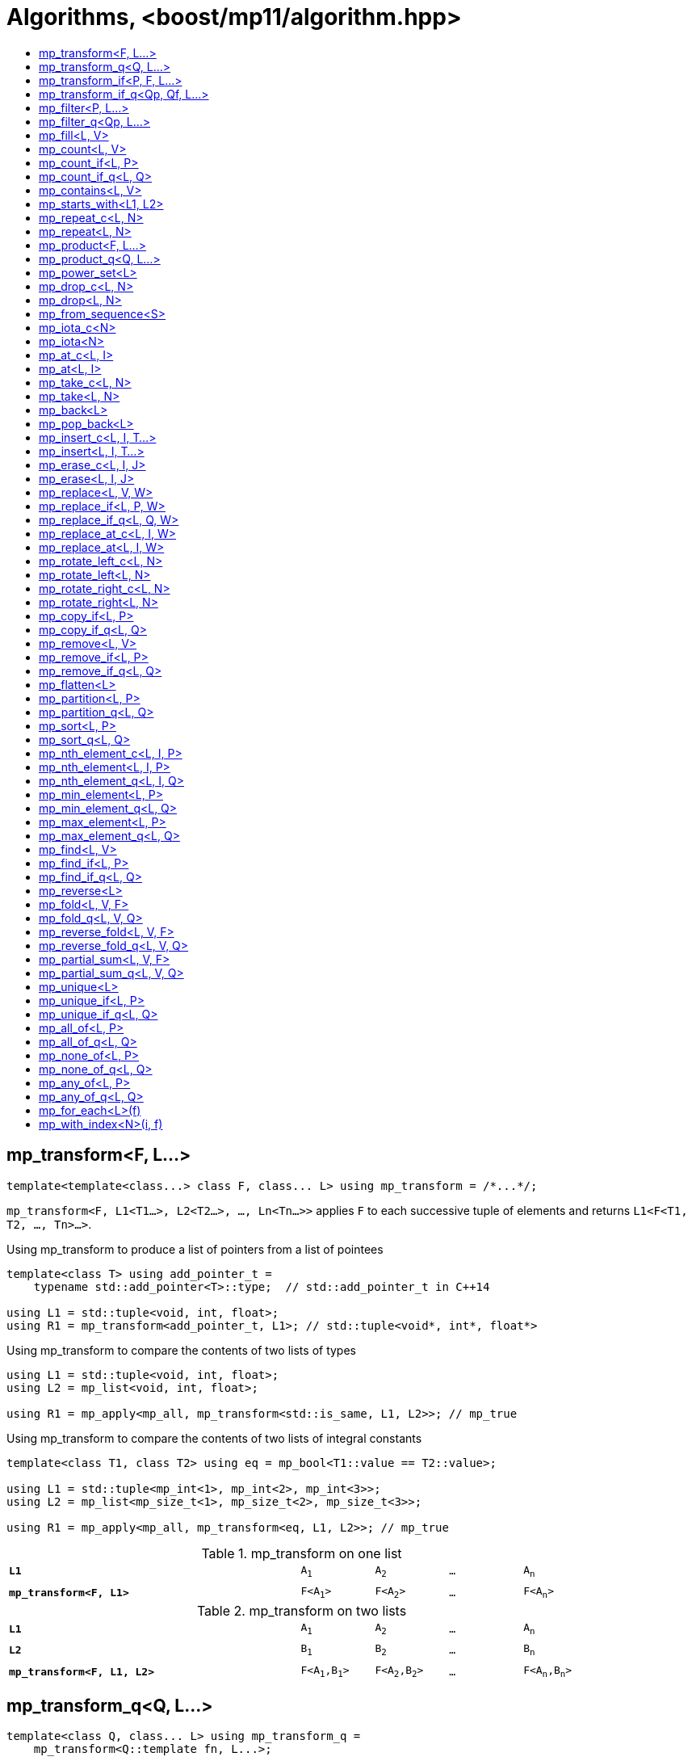 ////
Copyright 2017-2019 Peter Dimov

Distributed under the Boost Software License, Version 1.0.

See accompanying file LICENSE_1_0.txt or copy at
http://www.boost.org/LICENSE_1_0.txt
////

[#algorithm]
# Algorithms, <boost/mp11/algorithm.hpp>
:toc:
:toc-title:
:idprefix:

## mp_transform<F, L...>

    template<template<class...> class F, class... L> using mp_transform = /*...*/;

`mp_transform<F, L1<T1...>, L2<T2...>, ..., Ln<Tn...>>` applies `F` to each successive tuple of elements and returns `L1<F<T1, T2, ..., Tn>...>`.

.Using mp_transform to produce a list of pointers from a list of pointees
```
template<class T> using add_pointer_t =
    typename std::add_pointer<T>::type;  // std::add_pointer_t in C++14

using L1 = std::tuple<void, int, float>;
using R1 = mp_transform<add_pointer_t, L1>; // std::tuple<void*, int*, float*>
```

.Using mp_transform to compare the contents of two lists of types
```
using L1 = std::tuple<void, int, float>;
using L2 = mp_list<void, int, float>;

using R1 = mp_apply<mp_all, mp_transform<std::is_same, L1, L2>>; // mp_true
```

.Using mp_transform to compare the contents of two lists of integral constants
```
template<class T1, class T2> using eq = mp_bool<T1::value == T2::value>;

using L1 = std::tuple<mp_int<1>, mp_int<2>, mp_int<3>>;
using L2 = mp_list<mp_size_t<1>, mp_size_t<2>, mp_size_t<3>>;

using R1 = mp_apply<mp_all, mp_transform<eq, L1, L2>>; // mp_true
```

.mp_transform on one list
[cols="<.^4m,4*^.^1m",width=85%]
|===
|*L1*|A~1~|A~2~|...|A~n~
5+|
|*mp_transform<F, L1>*|F<A~1~>|F<A~2~>|...|F<A~n~>
|===

.mp_transform on two lists
[cols="<.^4m,4*^.^1m",width=85%]
|===
|*L1*|A~1~|A~2~|...|A~n~
5+|
|*L2*|B~1~|B~2~|...|B~n~
5+|
|*mp_transform<F, L1, L2>*|F<A~1~,B~1~>|F<A~2~,B~2~>|...|F<A~n~,B~n~>
|===

## mp_transform_q<Q, L...>

    template<class Q, class... L> using mp_transform_q =
        mp_transform<Q::template fn, L...>;

As `mp_transform`, but takes a quoted metafunction.

.Using mp_transform_q to count the occurrences of `void` in a list
```
using L1 = std::tuple<void, int, float, void, int>;

using R1 = mp_apply<mp_plus,
    mp_transform_q<mp_bind_front<std::is_same, void>, L1>>; // mp_int\<2>
```

[cols="<.^4m,4*^.^1m",width=85%]
.mp_transform_q on two lists
|===
|*L1*|A~1~|A~2~|...|A~n~
5+|
|*L2*|B~1~|B~2~|...|B~n~
5+|
|*mp_transform_q<Q, L1, L2>*|Q::fn<A~1~,B~1~>|Q::fn<A~2~,B~2~>|...|Q::fn<A~n~,B~n~>
|===

## mp_transform_if<P, F, L...>

    template<template<class...> class P, template<class...> class F, class... L>
        using mp_transform_if = /*...*/;

`mp_transform_if<P, F, L1, L2, ..., Ln>` replaces the elements of the list `L1` for which `mp_to_bool<P<T1, T2, ..., Tn>>` is `mp_true` with
`F<T1, T2, ..., Tn>`, and returns the result, where `Ti` are the corresponding elements of `Li`.

.Using mp_transform_if to replace the occurrences of 'void' in a list with the corresponding elements of a second list
```
using L1 = std::tuple<void, int, float, void, int>;
using L2 = std::tuple<char[1], char[2], char[3], char[4], char[5]>;

template<class T1, class T2> using first_is_void = std::is_same<T1, void>;
template<class T1, class T2> using second = T2;

using R1 = mp_transform_if<first_is_void, second, L1, L2>;
  // std::tuple<char[1], int, float, char[4], int>
```

.mp_transform_if
[cols="<.^4m,4*^.^1m",width=85%]
|===
|*L1*|A~1~|A~2~|...|A~n~
5+|
|*L2*|B~1~|B~2~|...|B~n~
5+|
|*P<A~i~, B~i~>*|mp_false|mp_true|...|mp_false
5+|
|*mp_transform_if<P, F, L1, L2>*|A~1~|F<A~2~,B~2~>|...|A~n~
|===

## mp_transform_if_q<Qp, Qf, L...>

    template<class Qp, class Qf, class... L> using mp_transform_if_q =
        mp_transform_if<Qp::template fn, Qf::template fn, L...>;

As `mp_transform_if`, but takes quoted metafunctions.

.Using mp_transform_if_q to replace the occurrences of 'void' in a list with the corresponding elements of a second list
```
using L1 = std::tuple<void, int, float, void, int>;
using L2 = std::tuple<char[1], char[2], char[3], char[4], char[5]>;

using R1 = mp_transform_if_q<mp_bind<std::is_same, _1, void>, _2, L1, L2>;
  // std::tuple<char[1], int, float, char[4], int>
```

.mp_transform_if_q
[cols="<.^4m,4*^.^1m",width=85%]
|===
|*L1*|A~1~|A~2~|...|A~n~
5+|
|*L2*|B~1~|B~2~|...|B~n~
5+|
|*Qp::fn<A~i~, B~i~>*|mp_false|mp_true|...|mp_false
5+|
|*mp_transform_if_q<Qp, _2, L1, L2>*|A~1~|B~2~|...|A~n~
|===

## mp_filter<P, L...>

    template<template<class...> class P, class... L> using mp_filter = /*...*/;

`mp_filter<P, L1, L2, ..., Ln>` removes the elements of the list `L1` for which `mp_to_bool<P<T1, T2, ..., Tn>>`
is `mp_false` and returns the result, where `Ti` are the corresponding elements of `Li`.

See also `mp_copy_if` and `mp_remove_if`, less general variants of `mp_filter` that only take a single list.

## mp_filter_q<Qp, L...>

    template<class Qp, class... L> using mp_filter_q =
        mp_filter<Qp::template fn, L...>;

As `mp_filter`, but takes a quoted metafunction.

.Using mp_filter_q to pick elements of a list based on a mask in another list
```
using L1 = std::tuple<void, int, float>;
using L2 = mp_list<mp_true, mp_false, mp_true>;
using R1 = mp_filter_q<_2, L1, L2>; // std::tuple<void, float>
```

## mp_fill<L, V>

    template<class L, class V> using mp_fill = /*...*/;

`mp_fill<L<T...>, V>` returns `L<V, V, ..., V>`, with the result having the same size as the input.

.Using mp_fill with std::tuple
```
using L1 = std::tuple<void, int, float>;
using R1 = mp_fill<L1, double>; // std::tuple<double, double, double>
```

.Using mp_fill with std::pair
```
using L1 = std::pair<int, float>;
using R1 = mp_fill<L1, void>; // std::pair<void, void>
```

.mp_fill
[cols="<.^4m,4*^.^1m",width=85%]
|===
|*L1*|A~1~|A~2~|...|A~n~
5+|
|*mp_fill<L1, V>*|V|V|...|V
|===

## mp_count<L, V>

    template<class L, class V> using mp_count = /*...*/;

`mp_count<L, V>` returns `mp_size_t<N>`, where `N` is the number of elements of `L` same as `V`.

## mp_count_if<L, P>

    template<class L, template<class...> class P> using mp_count_if = /*...*/;

`mp_count_if<L, P>` returns `mp_size_t<N>`, where `N` is the number of elements `T` of `L` for which `mp_to_bool<P<T>>` is `mp_true`.

## mp_count_if_q<L, Q>

    template<class L, class Q> using mp_count_if_q = mp_count_if<L, Q::template fn>;

As `mp_count_if`, but takes a quoted metafunction.

## mp_contains<L, V>

    template<class L, class V> using mp_contains = mp_to_bool<mp_count<L, V>>;

`mp_contains<L, V>` is `mp_true` when `L` contains an element `V`, `mp_false` otherwise.

## mp_starts_with<L1, L2>

    template<class L1, class L2> using mp_starts_with = /*...*/;

`mp_starts_with<L1, L2>` is `mp_true` when `L1` starts with `L2`, `mp_false`
otherwise.

## mp_repeat_c<L, N>

    template<class L, std::size_t N> using mp_repeat_c = /*...*/;

`mp_repeat_c<L, N>` returns a list of the same form as `L` that consists of `N` concatenated copies of `L`.

.Using mp_repeat_c
```
using L1 = tuple<int>;
using R1 = mp_repeat_c<L1, 3>; // tuple<int, int, int>

using L2 = pair<int, float>;
using R2 = mp_repeat_c<L2, 1>; // pair<int, float>

using L3 = mp_list<int, float>;
using R3 = mp_repeat_c<L3, 2>; // mp_list<int, float, int, float>

using L4 = mp_list<int, float, double>;
using R4 = mp_repeat_c<L4, 0>; // mp_list<>
```

## mp_repeat<L, N>

    template<class L, class N> using mp_repeat = /*...*/;

Same as `mp_repeat_c` but with a type argument `N`. The number of copies is `N::value` and must be nonnegative.

## mp_product<F, L...>

    template<template<class...> class F, class... L> using mp_product = /*...*/;

`mp_product<F, L1<T1...>, L2<T2...>, ..., Ln<Tn...>>` evaluates `F<U1, U2, ..., Un>` for values `Ui` taken from
the Cartesian product of the lists, as if the elements `Ui` are formed by `n` nested loops, each traversing `Li`.
It returns a list of the form `L1<V...>` containing the results of the application of `F`.

.mp_product on two lists
[cols="<.^4m,4*^.^1m",width=85%]
|===
|*L1*|A~1~|A~2~|...|A~n~
5+|
|*L2*|B~1~|B~2~|...|B~m~
5+|
|*mp_product<F, L1, L2>*|F<A~1~,B~1~>|F<A~1~,B~2~>|...|F<A~1~,B~m~>
||F<A~2~,B~1~>|F<A~2~,B~2~>|...|F<A~2~,B~m~>
|
4+|...
||F<A~n~,B~1~>|F<A~n~,B~2~>|...|F<A~n~,B~m~>
|===

## mp_product_q<Q, L...>

    template<class Q, class... L> using mp_product_q = mp_product<Q::template fn, L...>;

As `mp_product`, but takes a quoted metafunction.

## mp_power_set<L>

    template<class L> using mp_power_set = /*...*/;

`mp_power_set<L>` returns a list (of the same form as `L`) of all possible 2^n^ subsets of `L` (where `n` is the length of `L`.)

`mp_power_set<L<>>` returns `L<L<>>`.

`mp_power_set<L<T1>>` returns `L<L<>, L<T1>>`.

`mp_power_set<L<T1, T2>>` returns `L<L<>, L<T2>, L<T1>, L<T1, T2>>`.

`mp_power_set<L<T1, T...>>` returns the concatenation of `mp_power_set<L<T...>>` and that same list with `T1` prepended to each element.

## mp_drop_c<L, N>

    template<class L, std::size_t N> using mp_drop_c = /*...*/;

`mp_drop_c<L, N>` removes the first `N` elements of `L` and returns the result.

.mp_drop_c
[cols="<.^4m,6*^.^1m",width=85%]
|===
|*L1*|A~1~|...|A~m~|A~m+1~|...|A~n~
7+|
|*mp_drop_c<L1, M>*|A~m+1~|...|A~n~ 3+|
|===

## mp_drop<L, N>

    template<class L, class N> using mp_drop = /*...*/;

Same as `mp_drop_c`, but with a type argument `N`. `N::value` must be a nonnegative number.

## mp_from_sequence<S>

    template<class S> using mp_from_sequence = /*...*/

`mp_from_sequence` transforms an integer sequence produced by `make_integer_sequence` into an `mp_list`
of the corresponding `std::integral_constant` types. Given

    template<class T, T... I> struct S;

`mp_from_sequence<S<T, I...>>` is an alias for `mp_list<std::integral_constant<T, I>...>`.

## mp_iota_c<N>

    template<std::size_t N> using mp_iota_c = /*...*/;

`mp_iota_c<N>` is an alias for `mp_list<mp_size_t<0>, mp_size_t<1>, ..., mp_size_t<N-1>>`.

## mp_iota<N>

    template<class N> using mp_iota = /*...*/;

Same as `mp_iota_c`, but with a type argument `N`. `N::value` must be a nonnegative number. Returns
`mp_list<std::integral_constant<T, 0>, std::integral_constant<T, 1>, ..., std::integral_constant<T, N::value-1>>`
where `T` is the type of `N::value`.

.mp_iota
[cols="<.^4m,4*^.^1m",width=85%]
|===
|*mp_iota<mp_int<4>>*|mp_int<0>|mp_int<1>|mp_int<2>|mp_int<3>
|===

## mp_at_c<L, I>

    template<class L, std::size_t I> using mp_at_c = /*...*/;

`mp_at_c<L, I>` returns the `I`-th element of `L`, zero-based.

## mp_at<L, I>

    template<class L, class I> using mp_at = /*...*/;

Same as `mp_at_c`, but with a type argument `I`. `I::value` must be a nonnegative number.

## mp_take_c<L, N>

    template<class L, std::size_t N> using mp_take_c = /*...*/;

`mp_take_c<L, N>` returns a list of the same form as `L` containing the first `N` elements of `L`.

.mp_take_c
[cols="<.^4m,6*^.^1m",width=85%]
|===
|*L1*|A~1~|...|A~m~|A~m+1~|...|A~n~
7+|
|*mp_take_c<L1, M>*|A~1~|...|A~m~ 3+|
|===

## mp_take<L, N>

    template<class L, class N> using mp_take = /*...*/;

Same as `mp_take_c`, but with a type argument `N`. `N::value` must be a nonnegative number.

## mp_back<L>

    template<class L> using mp_back = mp_at_c<L, mp_size<L>::value - 1>;

`mp_back<L>` returns the last element of the list `L`.

## mp_pop_back<L>

    template<class L> using mp_pop_back = mp_take_c<L, mp_size<L>::value - 1>;

`mp_pop_back<L>` removes the last element of the list `L` and returns the result.

## mp_insert_c<L, I, T...>

    template<class L, std::size_t I, class... T> using mp_insert_c =
        mp_append<mp_take_c<L, I>, mp_push_front<mp_drop_c<L, I>, T...>>;

Inserts the elements `T...` into the list `L` at position `I` (a zero-based index).

.mp_insert_c with two elements
[cols="<.^4m,8*^.^1m",width=85%]
|===
|*L1*|A~1~|...|A~m~|A~m+1~|...|A~n~ 2+|
9+|
|*mp_insert_c<L1, M, B~1~, B~2~>*|A~1~|...|A~m~|B~1~|B~2~|A~m+1~|...|A~n~
|===

## mp_insert<L, I, T...>

    template<class L, class I, class... T> using mp_insert =
        mp_append<mp_take<L, I>, mp_push_front<mp_drop<L, I>, T...>>;

Same as `mp_insert_c`, but with a type argument `I`.

## mp_erase_c<L, I, J>

    template<class L, std::size_t I, std::size_t J> using mp_erase_c =
        mp_append<mp_take_c<L, I>, mp_drop_c<L, J>>;

Removes from the list `L` the elements with indices from `I` (inclusive) to `J` (exclusive).

.mp_erase_c
[cols="<.^4m,9*^.^1m",width=85%]
|===
|*L1*|A~0~|...|A~i-1~|A~i~|...|A~j-1~|A~j~|...|A~n-1~
10+|
|*mp_erase_c<L1, I, J>*|A~0~|...|A~i-1~|A~j~|...|A~n-1~ 3+|
|===

## mp_erase<L, I, J>

    template<class L, class I, class J> using mp_erase =
        mp_append<mp_take<L, I>, mp_drop<L, J>>;

Same as `mp_erase_c`, but with a type arguments `I` and `J`.

## mp_replace<L, V, W>

    template<class L, class V, class W> using mp_replace = /*...*/;

Replaces all `V` elements of `L` with `W` and returns the result.

.mp_replace
[cols="<.^4m,4*^.^1m",width=85%]
|===
|*L1*|A~1~|V|...|A~n~
5+|
|*mp_replace<L1, V, W>*|A~1~|W|...|A~n~
|===

## mp_replace_if<L, P, W>

    template<class L, template<class...> class P, class W> using mp_replace_if = /*...*/;

Replaces all `T` elements of `L` for which `mp_to_bool<P<T>>` is `mp_true` with `W` and returns the result.

.mp_replace_if
[cols="<.^4m,4*^.^1m",width=85%]
|===
|*L1*|A~1~|A~2~|...|A~n~
5+|
|*P<A~i~>*|mp_false|mp_true|...|mp_false
5+|
|*mp_replace_if<L1, P, W>*|A~1~|W|...|A~n~
|===

## mp_replace_if_q<L, Q, W>

    template<class L, class Q, class W> using mp_replace_if_q =
        mp_replace_if<L, Q::template fn, W>;

As `mp_replace_if`, but takes a quoted metafunction.

## mp_replace_at_c<L, I, W>

    template<class L, std::size_t I, class W> using mp_replace_at_c = /*...*/;

Replaces the element of `L` at zero-based index `I` with `W` and returns the result.

## mp_replace_at<L, I, W>

    template<class L, class I, class W> using mp_replace_at = /*...*/;

Same as `mp_replace_at_c`, but with a type argument `I`. `I::value` must be a nonnegative number.

## mp_rotate_left_c<L, N>

    template<class L, std::size_t N> using mp_rotate_left_c = /*...*/;

Moves the `N % M` initial elements of the list `L` to the back, where `M` is the size of `L`. Empty
lists are unchanged.

## mp_rotate_left<L, N>

    template<class L, class N> using mp_rotate_left = /*...*/;

Same as `mp_rotate_left_c`, but with a type argument `N`. `N::value` must be a nonnegative number.

## mp_rotate_right_c<L, N>

    template<class L, std::size_t N> using mp_rotate_right_c = /*...*/;

Moves the `N % M` trailing elements of the list `L` to the front, where `M` is the size of `L`. Empty
lists are unchanged.

## mp_rotate_right<L, N>

    template<class L, class N> using mp_rotate_right = /*...*/;

Same as `mp_rotate_right_c`, but with a type argument `N`. `N::value` must be a nonnegative number.

## mp_copy_if<L, P>

    template<class L, template<class...> class P> using mp_copy_if = /*...*/;

Copies the elements `T` of `L` for which `mp_to_bool<P<T>>` is `mp_true` to a new list of the same form and returns it.

## mp_copy_if_q<L, Q>

    template<class L, class Q> using mp_copy_if_q = mp_copy_if<L, Q::template fn>;

As `mp_copy_if`, but takes a quoted metafunction.

## mp_remove<L, V>

    template<class L, class V> using mp_remove = /*...*/;

Removes all `V` elements of `L` and returns the result.

## mp_remove_if<L, P>

    template<class L, template<class...> class P> using mp_remove_if = /*...*/;

Removes all elements `T` of `L` for which `mp_to_bool<P<T>>` is `mp_true` and returns the result.

## mp_remove_if_q<L, Q>

    template<class L, class Q> using mp_remove_if_q = mp_remove_if<L, Q::template fn>;

As `mp_remove_if`, but takes a quoted metafunction.

## mp_flatten<L>

    template<class L, class L2 = mp_clear<L>> using mp_flatten = /*...*/;

Replaces all elements `T` of `L` that are lists of the same form as `L2` (that is, those for which
`mp_similar<T, L2>` is `mp_true`) with their elements and returns the result.

.Using mp_flatten
```
using L1 = tuple<int, tuple<>, void, tuple<float, double>>;
using R1 = mp_flatten<L1>; // tuple<int, void, float, double>

using L2 = mp_list<int, mp_list<float>, tuple<void>>;
using R2a = mp_flatten<L2>; // mp_list<int, float, tuple<void>>
using R2b = mp_flatten<L2, tuple<>>; // mp_list<int, mp_list<float>, void>

using L3 = mp_list<mp_list<float>, mp_list<mp_list<void>>>;
using R3 = mp_flatten<L3>; // mp_list<float, mp_list<void>>
```

## mp_partition<L, P>

    template<class L, template<class...> class P> using mp_partition = /*...*/;

`mp_partition<L<T...>, P>` partitions `L` into two lists `L<U1...>` and `L<U2...>` such that `mp_to_bool<P<T>>` is `mp_true`
for the elements of `L<U1...>` and `mp_false` for the elements of `L<U2...>`. Returns `L<L<U1...>, L<U2...>>`.

## mp_partition_q<L, Q>

    template<class L, class Q> using mp_partition_q = mp_partition<L, Q::template fn>;

As `mp_partition`, but takes a quoted metafunction.

## mp_sort<L, P>

    template<class L, template<class...> class P> using mp_sort = /*...*/;

`mp_sort<L, P>` sorts the list `L` according to the strict weak ordering `mp_to_bool<P<T, U>>`.

.Using mp_sort to sort a list of std::ratio values
----
#include <ratio>

using L1 = mp_list<std::ratio<1,2>, std::ratio<1,4>>;
using R1 = mp_sort<L1, std::ratio_less>; // mp_list<ratio<1,4>, ratio<1,2>>
----

## mp_sort_q<L, Q>

    template<class L, class Q> using mp_sort_q = mp_sort<L, Q::template fn>;

As `mp_sort`, but takes a quoted metafunction.

## mp_nth_element_c<L, I, P>

    template<class L, std::size_t I, template<class...> class P> using mp_nth_element_c =
        /*...*/;

Returns the element at position `I` in `mp_sort<L, P>`.

## mp_nth_element<L, I, P>

    template<class L, class I, template<class...> class P> using mp_nth_element = /*...*/;

Like `mp_nth_element_c`, but with a type argument `I`. `I::value` must be a nonnegative number.

## mp_nth_element_q<L, I, Q>

    template<class L, class I, class Q> using mp_nth_element_q =
        mp_nth_element<L, I, Q::template fn>;

Like `mp_nth_element`, but takes a quoted metafunction.

## mp_min_element<L, P>

    template<class L, template<class...> class P> using mp_min_element = /*...*/;

`mp_min_element<L, P>` returns the minimal element of the list `L` according to the ordering `mp_to_bool<P<T, U>>`.

It's equivalent to `mp_fold<mp_rest<L>, mp_first<L>, F>`, where `F<T, U>` returns `mp_if<P<T, U>, T, U>`.

## mp_min_element_q<L, Q>

    template<class L, class Q> using mp_min_element_q = mp_min_element<L, Q::template fn>;

As `mp_min_element`, but takes a quoted metafunction.

## mp_max_element<L, P>

    template<class L, template<class...> class P> using mp_max_element = /*...*/;

`mp_max_element<L, P>` returns the maximal element of the list `L` according to the ordering `mp_to_bool<P<T, U>>`.

It's equivalent to `mp_fold<mp_rest<L>, mp_first<L>, F>`, where `F<T, U>` returns `mp_if<P<U, T>, T, U>`.

## mp_max_element_q<L, Q>

    template<class L, class Q> using mp_max_element_q = mp_max_element<L, Q::template fn>;

As `mp_max_element`, but takes a quoted metafunction.

## mp_find<L, V>

    template<class L, class V> using mp_find = /*...*/;

`mp_find<L, V>` returns the index at which the type `V` is located in the list `L`. It's an alias for `mp_size_t<I>`,
where `I` is the zero-based index of the first occurrence of `V` in `L`. If `L` does not contain `V`, `mp_find<L, V>`
is `mp_size<L>`.

## mp_find_if<L, P>

    template<class L, template<class...> class P> using mp_find_if = /*...*/;

`mp_find_f<L, P>` is an alias for `mp_size_t<I>`, where `I` is the zero-based index of the first element `T` in `L` for which
`mp_to_bool<P<T>>` is `mp_true`. If there is no such element, `mp_find_if<L, P>` is `mp_size<L>`.

## mp_find_if_q<L, Q>

    template<class L, class Q> using mp_find_if_q = mp_find_if<L, Q::template fn>;

As `mp_find_if`, but takes a quoted metafunction.

## mp_reverse<L>

    template<class L> using mp_reverse = /*...*/;

`mp_reverse<L<T1, T2, ..., Tn>>` is `L<Tn, ..., T2, T1>`.

.mp_reverse
[cols="<.^4m,4*^.^1m",width=85%]
|===
|*L1*|A~1~|A~2~|...|A~n~
5+|
|*mp_reverse<L1>*|A~n~|A~n-1~|...|A~1~
|===

## mp_fold<L, V, F>

    template<class L, class V, template<class...> class F> using mp_fold = /*...*/;

`mp_fold<L<T1, T2, ..., Tn>, V, F>` is `F< F< F< F<V, T1>, T2>, ...>, Tn>`, or `V`, if `L` is empty.

.Using mp_fold to add the contents of a list of std::ratio values
----
#include <ratio>

using L1 = mp_list<std::ratio<1,8>, std::ratio<1,4>, std::ratio<1,2>>;
using R1 = mp_fold<L1, std::ratio<0,1>, std::ratio_add>; // std::ratio<7,8>
----

## mp_fold_q<L, V, Q>

    template<class L, class V, class Q> using mp_fold_q =
        mp_fold<L, V, Q::template fn>;

As `mp_fold`, but takes a quoted metafunction.

## mp_reverse_fold<L, V, F>

    template<class L, class V, template<class...> class F> using mp_reverse_fold =
        /*...*/;

`mp_reverse_fold<L<T1, T2, ..., Tn>, V, F>` is `F<T1, F<T2, F<..., F<Tn, V>>>>`, or `V`, if `L` is empty.

## mp_reverse_fold_q<L, V, Q>

    template<class L, class V, class Q> using mp_reverse_fold_q =
        mp_reverse_fold<L, V, Q::template fn>;

As `mp_reverse_fold`, but takes a quoted metafunction.

## mp_partial_sum<L, V, F>

    template<class L, class V, template<class...> class F> using mp_partial_sum = /*...*/;

`mp_partial_sum<L, V, F>` is similar to `mp_fold<L, V, F>`, but instead of its final result, it returns
a list (of the same form as `L`) holding the intermediate results of the fold. The last element of the
result of `mp_partial_sum` is the same as the result of `mp_fold`.

For example, `mp_fold<mp_list<X1, X2, X3>, V, F>` is `F<F<F<V, X1>, X2>, X3>`, but
`mp_partial_sum<mp_list<X1, X2, X3>, V, F>` is `mp_list<F<V, X1>, F<F<V, X1>, X2>, F<F<F<V, X1>, X2>, X3>>`.

It's common for `F` to be `mp_plus`, in which case the result contains the partial sums of `L`.

.Using mp_partial_sum
----
using L1 = mp_list_c<int, 1, 2, 3, 4>;
using R1 = mp_partial_sum<L1, mp_int<0>, mp_plus>; // mp_list_c<int, 1, 3, 6, 10>
----

## mp_partial_sum_q<L, V, Q>

    template<class L, class V, class Q> using mp_partial_sum_q =
        mp_partial_sum<L, V, Q::template fn>;

As `mp_partial_sum`, but takes a quoted metafunction.

## mp_unique<L>

    template<class L> using mp_unique = /*...*/;

`mp_unique<L>` returns a list of the same form as `L` with the duplicate elements removed.

## mp_unique_if<L, P>

    template<class L, template<class...> class P> using mp_unique_if = /*...*/;

As `mp_unique`, but two elements `T` and `U` are considered duplicates when `mp_to_bool<P<T, U>>` is `mp_true`.

## mp_unique_if_q<L, Q>

    template<class L, class Q> using mp_unique_if_q =
        mp_unique_if<L, Q::template fn>;

As `mp_unique_if`, but takes a quoted metafunction.

## mp_all_of<L, P>

    template<class L, template<class...> class P> using mp_all_of =
        mp_bool< mp_count_if<L, P>::value == mp_size<L>::value >;

`mp_all_of<L, P>` is `mp_true` when `P` holds for all elements of `L`, `mp_false` otherwise. When `L` is empty, the result is `mp_true`.

## mp_all_of_q<L, Q>

    template<class L, class Q> using mp_all_of_q = mp_all_of<L, Q::template fn>;

As `mp_all_of`, but takes a quoted metafunction.

## mp_none_of<L, P>

    template<class L, template<class...> class P> using mp_none_of =
        mp_bool< mp_count_if<L, P>::value == 0 >;

`mp_none_of<L, P>` is `mp_true` when `P` holds for no element of `L`, `mp_false` otherwise. When `L` is empty, the result is `mp_true`.

## mp_none_of_q<L, Q>

    template<class L, class Q> using mp_none_of_q = mp_none_of<L, Q::template fn>;

As `mp_none_of`, but takes a quoted metafunction.

## mp_any_of<L, P>

    template<class L, template<class...> class P> using mp_any_of =
        mp_bool< mp_count_if<L, P>::value != 0 >;

`mp_any_of<L, P>` is `mp_true` when `P` holds for at least one element of `L`, `mp_false` otherwise. When `L` is empty, the result is `mp_false`.

## mp_any_of_q<L, Q>

    template<class L, class Q> using mp_any_of_q = mp_any_of<L, Q::template fn>;

As `mp_any_of`, but takes a quoted metafunction.

## mp_for_each<L>(f)

    template<class L, class F> constexpr F mp_for_each(F&& f);

`mp_for_each<L>(f)` calls `f` with `T()` for each element `T` of the list `L`, in order.

Returns `std::forward<F>(f)`.

.Using mp_for_each and a C++14 lambda to print a tuple
```
template<class... T> void print( std::tuple<T...> const & tp )
{
    std::size_t const N = sizeof...(T);

    mp_for_each<mp_iota_c<N>>( [&]( auto I ){

        // I is mp_size_t<0>, mp_size_t<1>, ..., mp_size_t<N-1>

        std::cout << std::get<I>(tp) << std::endl;

    });
}
```

## mp_with_index<N>(i, f)

    template<std::size_t N, class F>
      constexpr auto mp_with_index( std::size_t i, F && f )
        -> decltype(std::declval<F>()(std::declval<mp_size_t<0>>()));

`mp_with_index<N>(i, f)` calls `f` with `mp_size_t<i>()` and returns the result. `i` must be less than `N`.
Only `constexpr` on C++14 and higher.

    template<class N, class F>
      constexpr auto mp_with_index( std::size_t i, F && f )
        -> decltype(std::declval<F>()(std::declval<mp_size_t<0>>()));

Returns `mp_with_index<N::value>(i, f)`.

.Using mp_with_index and a C++14 lambda to print the active element of a variant
```
template<class... T> void print( std::variant<T...> const& v )
{
    mp_with_index<sizeof...(T)>( v.index(), [&]( auto I ) {

        // I is mp_size_t<v.index()>{} here

        std::cout << std::get<I>( v ) << std::endl;

    });
}
```
